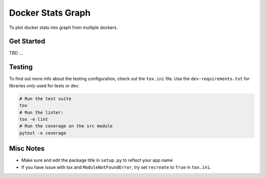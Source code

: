 Docker Stats Graph
==================

To plot docker stats into graph from multiple dockers.

Get Started
-----------

TBD ...

Testing
-------

To find out more info about the testing configuration, check out the
``tox.ini`` file.
Use the ``dev-requirements.txt`` for libraries only used for tests or dev.

.. code:: bash

   # Run the test suite
   tox
   # Run the linter:
   tox -e lint
   # Run the coverage on the src module
   pytest -e coverage


Misc Notes
----------

-  Make sure and edit the package title in ``setup.py`` to reflect your
   app name
-  If you have issue with tox and ``ModuleNotFoundError``, try set
   ``recreate`` to ``True`` in ``tox.ini``.
